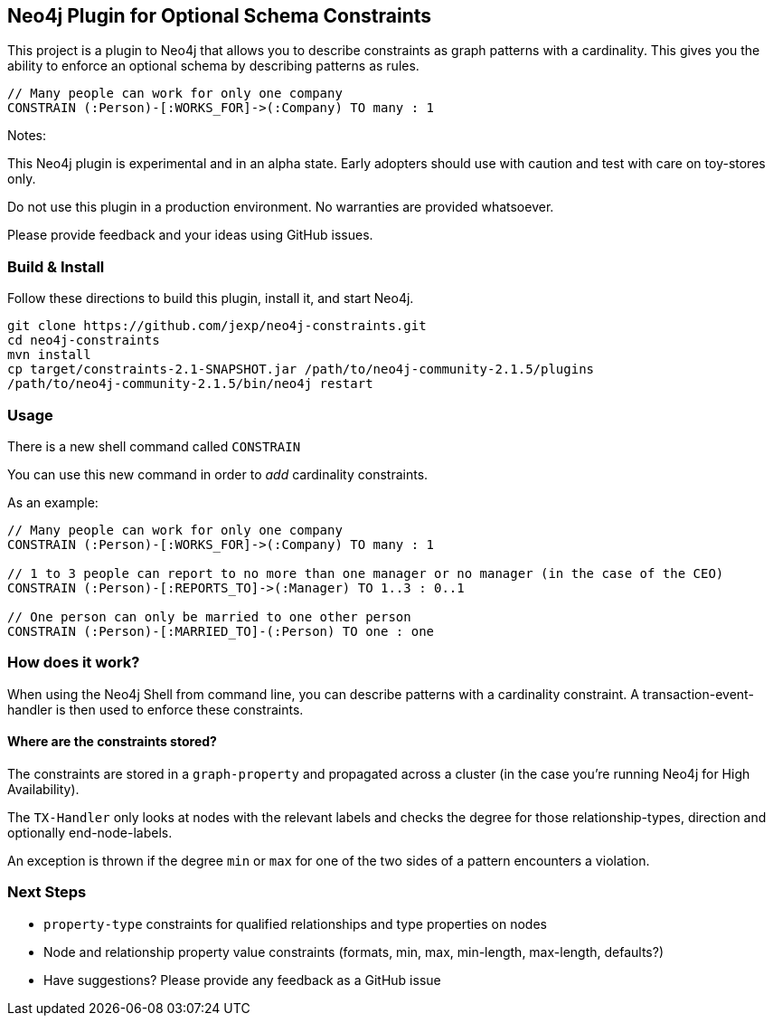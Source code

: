 == Neo4j Plugin for Optional Schema Constraints

This project is a plugin to Neo4j that allows you to describe constraints as graph patterns with a cardinality. This gives you the ability to enforce an optional schema by describing patterns as rules.

----
// Many people can work for only one company
CONSTRAIN (:Person)-[:WORKS_FOR]->(:Company) TO many : 1
----

Notes:

This Neo4j plugin is experimental and in an alpha state. Early adopters should use with caution and test with care on toy-stores only.

Do not use this plugin in a production environment. No warranties are provided whatsoever.

Please provide feedback and your ideas using GitHub issues.

=== Build & Install

Follow these directions to build this plugin, install it, and start Neo4j.

[source,shell]
----
git clone https://github.com/jexp/neo4j-constraints.git
cd neo4j-constraints
mvn install
cp target/constraints-2.1-SNAPSHOT.jar /path/to/neo4j-community-2.1.5/plugins
/path/to/neo4j-community-2.1.5/bin/neo4j restart
----

=== Usage

There is a new shell command called `CONSTRAIN`

You can use this new command in order to _add_ cardinality constraints.

As an example:

----
// Many people can work for only one company
CONSTRAIN (:Person)-[:WORKS_FOR]->(:Company) TO many : 1

// 1 to 3 people can report to no more than one manager or no manager (in the case of the CEO)
CONSTRAIN (:Person)-[:REPORTS_TO]->(:Manager) TO 1..3 : 0..1

// One person can only be married to one other person
CONSTRAIN (:Person)-[:MARRIED_TO]-(:Person) TO one : one
----

=== How does it work?

When using the Neo4j Shell from command line, you can describe patterns with a cardinality constraint. A transaction-event-handler is then used to enforce these constraints.

==== Where are the constraints stored?

The constraints are stored in a `graph-property` and propagated across a cluster (in the case you're running Neo4j for High Availability).

The `TX-Handler` only looks at nodes with the relevant labels and checks the degree for those relationship-types, direction and optionally end-node-labels.

An exception is thrown if the degree `min` or `max` for one of the two sides of a pattern encounters a violation.

=== Next Steps

* `property-type` constraints for qualified relationships and type properties on nodes
* Node and relationship property value constraints (formats, min, max, min-length, max-length, defaults?)
* Have suggestions? Please provide any feedback as a GitHub issue
